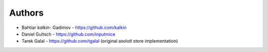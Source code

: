 
Authors
=======

* Bahtiar `kalkin-` Gadimov - https://github.com/kalkin
* Daniel Gultsch - https://github.com/inputmice
* Tarek Galal - https://github.com/tgalal (original axolotl store implementation)

